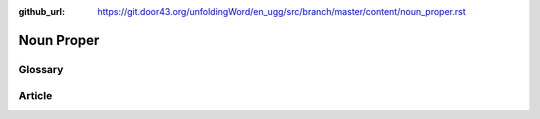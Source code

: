:github_url: https://git.door43.org/unfoldingWord/en_ugg/src/branch/master/content/noun_proper.rst

.. _noun_proper:

Noun Proper
===========

Glossary
--------



Article
-------